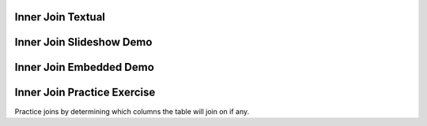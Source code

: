 .. This file is part of the OpenDSA eTextbook project. See
.. http://algoviz.org/OpenDSA for more details.
.. Copyright (c) 2012-13 by the OpenDSA Project Contributors, and
.. distributed under an MIT open source license.

.. avmetadata::
   :author: RJ Freund, Justin Gottschalk, Shane Livieri

============================================================
Inner Join Textual
============================================================


============================================================
Inner Join Slideshow Demo
============================================================

.. inlineav:: DatabaseJoinsInnerSlideshow ss
   :output: show

============================================================
Inner Join Embedded Demo
============================================================
.. avembed:: AV/Development/DatabaseJoinsInnerEmbedSlideshow.html ss

============================================================
Inner Join Practice Exercise
============================================================
Practice joins by determining which columns the table will join on if any.

.. avembed:: Exercises/Development/DatabaseJoinsInnerMC.html ka
	:output: show

.. odsascript:: AV/Development/DatabaseJoinsInnerSlideshow.js
